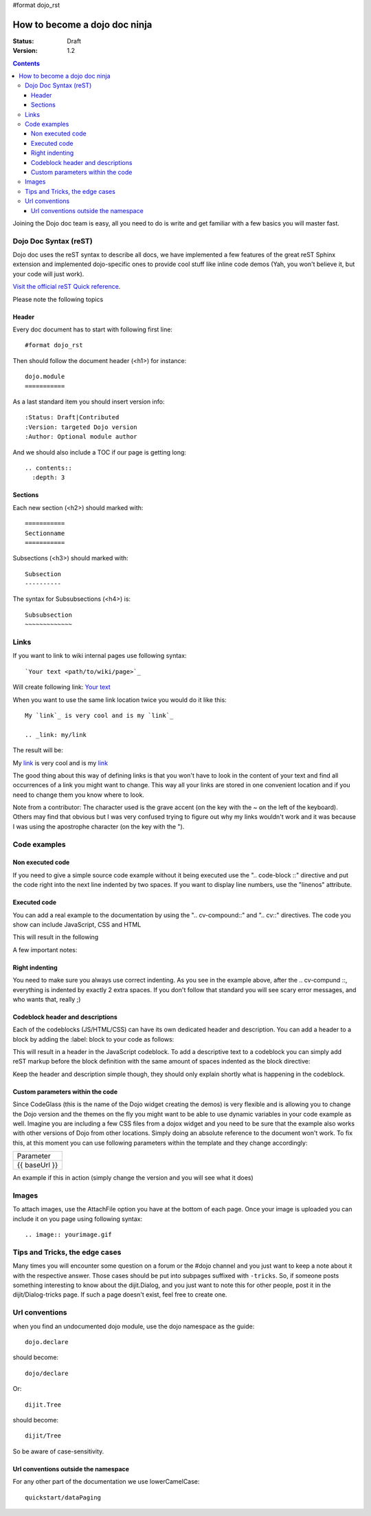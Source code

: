 #format dojo_rst

How to become a dojo doc ninja
==============================

:Status: Draft
:Version: 1.2

.. contents::
  :depth: 3

.. image:: dojodocninja.png
   :alt: Dojo Doc ninja
   :class: imageFloatRight;

Joining the Dojo doc team is easy, all you need to do is write and get familiar with a few basics you will master fast.

======================
Dojo Doc Syntax (reST)
======================

Dojo doc uses the reST syntax to describe all docs, we have implemented a few features of the great reST Sphinx extension and implemented dojo-specific ones to provide cool stuff like inline code demos (Yah, you won't believe it, but your code will just work).

`Visit the official reST Quick reference <http://docutils.sourceforge.net/docs/user/rst/quickref.html>`_.

Please note the following topics

Header
------

Every doc document has to start with following first line::

  #format dojo_rst

Then should follow the document header (<h1>) for instance::

  dojo.module
  ===========

As a last standard item you should insert version info::

  :Status: Draft|Contributed
  :Version: targeted Dojo version
  :Author: Optional module author

And we should also include a TOC if our page is getting long::

  .. contents::
    :depth: 3

Sections
--------

Each new section (<h2>) should marked with::

  ===========
  Sectionname
  ===========

Subsections (<h3>) should marked with::

  Subsection
  ----------

The syntax for Subsubsections (<h4>) is::

  Subsubsection
  ~~~~~~~~~~~~~


=====
Links
=====

If you want to link to wiki internal pages use following syntax::

  `Your text <path/to/wiki/page>`_

Will create following link: `Your text <path/to/wiki/page>`_

When you want to use the same link location twice you would do it like this::

  My `link`_ is very cool and is my `link`_

  .. _link: my/link

The result will be:

My `link`_ is very cool and is my `link`_

.. _link: my/link

The good thing about this way of defining links is that you won't have to look in the content of your text and find all occurrences of a link you might want to change. This way all your links are stored in one convenient location and if you need to change them you know where to look.

Note from a contributor:  The character used is the grave accent (on the key with the ~ on the left of the keyboard).  Others may find that obvious but I was very confused trying to figure out why my links wouldn't work and it was because I was using the apostrophe character (on the key with the ").

=============
Code examples
=============

Non executed code
-----------------

If you need to give a simple source code example without it being executed use the ".. code-block ::" directive and put the code right into the next line indented by two spaces. If you want to display line numbers, use the "linenos" attribute.

.. code-block :: javascript
  :linenos:

  .. code-block :: javascript
    :linenos:

    <script type="text/javascript">alert("Your code");</script>

Executed code
-------------

You can add a real example to the documentation by using the ".. cv-compound::" and ".. cv::" directives. The code you show can include JavaScript, CSS and HTML

.. code-block :: html
  :linenos:

  .. cv-compound::

    Some very simple CSS to make things look fancy

    .. cv:: css
      :label: The CSS

      <style type="text/css">
        body { margin: 0; padding: 0; height: auto; }
        .fancy { 
          font-family: Arial; padding: 10px; color: orange; 
          font-size: 12px; font-weight: bold; 
        }
      </style>

    Two nodes is all we need

    .. cv:: html
      :label: Very basic HTML

      <p class="fancy">Hi reader, click me</p>

    Very simple JavaScript using Dojos query selector

    .. cv:: javascript
      :label: dojo.query in action

      <script type="text/javascript">
      dojo.addOnLoad(function(){
        var i=0;
        dojo.query(".fancy").onclick(function(e){
          dojo.attr(e.target, "innerHTML", "You clicked me "+(++i)+" times.");
        });
      });
      </script>

This will result in the following 

.. cv-compound::

  Some very simple CSS to make things look fancy

  .. cv:: css
    :label: The CSS

    <style type="text/css">
      body { margin: 0; padding: 0; height: auto; }
      .fancy { 
        font-family: Arial; padding: 10px; color: orange; 
        font-size: 12px; font-weight: bold; 
      }
    </style>

  Two nodes is all we need

  .. cv:: html
    :label: Very basic HTML

    <p class="fancy">Hi reader, click me</p>

  Very simple JavaScript using Dojos query selector

  .. cv:: javascript
    :label: dojo.query in action

    <script type="text/javascript">
    dojo.addOnLoad(function(){
      var i=0;
      dojo.query(".fancy").onclick(function(e){
        dojo.attr(e.target, "innerHTML", "You clicked me "+(++i)+" times.");
      });
    });
    </script>

A few important notes:

Right indenting
---------------

You need to make sure you always use correct indenting. As you see in the example above, after the .. cv-compund ::, everything is indented by exactly 2 extra spaces. If you don't follow that standard you will see scary error messages, and who wants that, really ;)

Codeblock header and descriptions
---------------------------------

Each of the codeblocks (JS/HTML/CSS) can have its own dedicated header and description.
You can add a header to a block by adding the :label: block to your code as follows:

.. code-block :: html
  :linenos:

  .. cv:: javascript
    :label: And the JavaScript code

This will result in a header in the JavaScript codeblock.
To add a descriptive text to a codeblock you can simply add reST markup before the block definition with the same amount of spaces indented as the block directive:

.. code-block :: html
  :linenos:

  This will be the descriptive text for the JavaScript block.
  * You can even use reST syntax here
  * Its pretty cool

  .. cv:: javascript
    :label: And the JavaScript code

Keep the header and description simple though, they should only explain shortly what is happening in the codeblock.

Custom parameters within the code
---------------------------------

Since CodeGlass (this is the name of the Dojo widget creating the demos) is very flexible and is allowing you to change the Dojo version and the themes on the fly you might want to be able to use dynamic variables in your code example as well.
Imagine you are including a few CSS files from a dojox widget and you need to be sure that the example also works with other versions of Dojo from other locations. Simply doing an absolute reference to the document won't work.
To fix this, at this moment you can use following parameters within the template and they change accordingly:

+---------------+
|   Parameter   |
+---------------+
| {{ baseUrl }} |
+---------------+

An example if this in action (simply change the version and you will see what it does)

.. cv-compound::

  This is a demo of the dynamic variables you can use in CodeGlass
    
  .. cv:: html
    :label: This is the HTML of the example

    <p>Current Dojo baseUrl: <strong>{{ baseUrl }}</strong></p>


======
Images
======

To attach images, use the AttachFile option you have at the bottom of each page. Once your image is uploaded you can include it on you page using following syntax::

  .. image:: yourimage.gif


===============================
Tips and Tricks, the edge cases
===============================

Many times you will encounter some question on a forum or the #dojo channel and you just want to keep a note about it with the respective answer. Those cases should be put into subpages suffixed with ``-tricks``. 
So, if someone posts something interesting to know about the dijit.Dialog, and you just want to note this for other people, post it in the dijit/Dialog-tricks page. If such a page doesn't exist, feel free to create one.


===============
Url conventions
===============

when you find an undocumented dojo module, use the dojo namespace as the guide::

  dojo.declare

should become::

  dojo/declare

Or::

  dijit.Tree

should become::

  dijit/Tree

So be aware of case-sensitivity. 

Url conventions outside the namespace
-------------------------------------

For any other part of the documentation we use lowerCamelCase::

  quickstart/dataPaging
